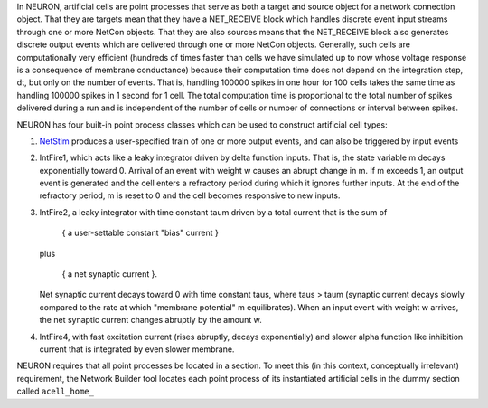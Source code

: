 .. _artificial_cells_neuron:

In NEURON, artificial cells are point processes that serve as both a target and source object for a network connection object. That they are targets mean that they have a NET_RECEIVE block which handles discrete event input streams through one or more NetCon objects. That they are also sources means that the NET_RECEIVE block also generates discrete output events which are delivered through one or more NetCon objects. Generally, such cells are computationally very efficient (hundreds of times faster than cells we have simulated up to now whose voltage response is a consequence of membrane conductance) because their computation time does not depend on the integration step, dt, but only on the number of events. That is, handling 100000 spikes in one hour for 100 cells takes the same time as handling 100000 spikes in 1 second for 1 cell. The total computation time is proportional to the total number of spikes delivered during a run and is independent of the number of cells or number of connections or interval between spikes.

NEURON has four built-in point process classes which can be used to construct artificial cell types:

1.
    `NetStim <https://nrn.readthedocs.io/en/latest/python/modelspec/programmatic/mechanisms/mech.html?highlight=netstim#NetStim>`_ produces a user-specified train of one or more output events, and can also be triggered by input events

2.
    IntFire1, which acts like a leaky integrator driven by delta function inputs. That is, the state variable m decays exponentially toward 0. Arrival of an event with weight w causes an abrupt change in m. If m exceeds 1, an output event is generated and the cell enters a refractory period during which it ignores further inputs. At the end of the refractory period, m is reset to 0 and the cell becomes responsive to new inputs.

3.
    IntFire2, a leaky integrator with time constant taum driven by a total current that is the sum of

        { a user-settable constant "bias" current }
    
    plus

        { a net synaptic current }.

    Net synaptic current decays toward 0 with time constant taus, where taus > taum (synaptic current decays slowly compared to the rate at which "membrane potential" m equilibrates). When an input event with weight w arrives, the net synaptic current changes abruptly by the amount w.

4. IntFire4, with fast excitation current (rises abruptly, decays exponentially) and slower alpha function like inhibition current that is integrated by even slower membrane.

NEURON requires that all point processes be located in a section. To meet this (in this context, conceptually irrelevant) requirement, the Network Builder tool locates each point process of its instantiated artificial cells in the dummy section called ``acell_home_``